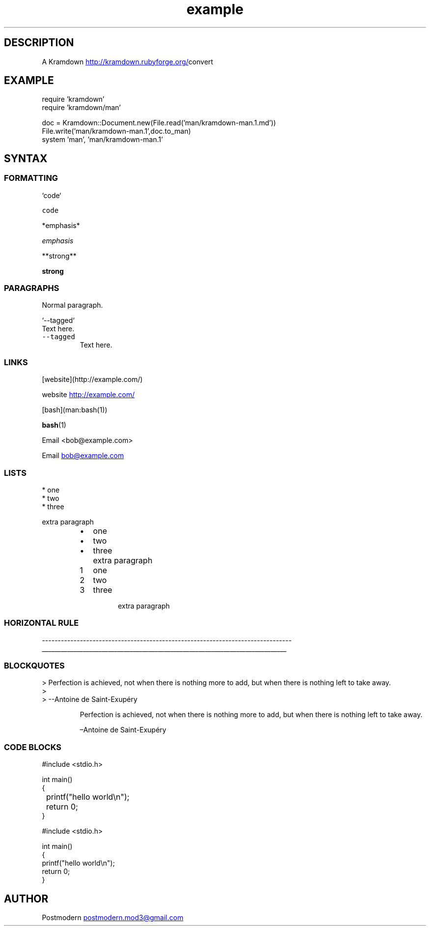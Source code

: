 .\" Generated by kramdown-man 0.1.0
.\" https://github.com/postmodern/kramdown-roff#readme
.TH example 1 "April 2013" Example "User Manuals"
.LP
.SH DESCRIPTION
.LP
.PP
A Kramdown
.UR http://kramdown.rubyforge.org/
.UE convert for converting Markdown files into man pages.
.LP
.SH EXAMPLE
.LP
.nf
require 'kramdown'
require 'kramdown/man'

doc = Kramdown::Document.new(File.read('man/kramdown\-man.1.md'))
File.write('man/kramdown\-man.1',doc.to_man)
system 'man', 'man/kramdown\-man.1'

.fi
.LP
.SH SYNTAX
.LP
.SS FORMATTING
.LP
.nf
`code`

.fi
.LP
.PP
\fB\fCcode\fR
.LP
.nf
*emphasis*

.fi
.LP
.PP
\fIemphasis\fP
.LP
.nf
**strong**

.fi
.LP
.PP
\fBstrong\fP
.LP
.SS PARAGRAPHS
.LP
.PP
Normal paragraph.
.LP
.nf
`\-\-tagged`
  Text here.

.fi
.LP
.TP
\fB\fC--tagged\fR
Text here.
.LP
.SS LINKS
.LP
.nf
[website](http://example.com/)

.fi
.LP
.PP
website
.UR http://example.com/
.UE
.LP
.nf
[bash](man:bash(1))

.fi
.LP
.PP
.BR bash (1)
.LP
.nf
Email <bob@example.com>

.fi
.LP
.PP
Email 
.MT bob@example.com
.ME
.LP
.SS LISTS
.LP
.nf
* one
* two
* three

  extra paragraph

.fi
.LP
.RS
.IP \(bu 2
one
.IP \(bu 2
two
.IP \(bu 2
three
.IP \( 2
extra paragraph
.RE
.LP
.nr step1 0 1
.RS
.IP \n+[step1]
one
.IP \n+[step1]
two
.IP \n+[step1]
three
.IP \n
extra paragraph
.RE
.LP
.SS HORIZONTAL RULE
.LP
.nf
\-\-\-\-\-\-\-\-\-\-\-\-\-\-\-\-\-\-\-\-\-\-\-\-\-\-\-\-\-\-\-\-\-\-\-\-\-\-\-\-\-\-\-\-\-\-\-\-\-\-\-\-\-\-\-\-\-\-\-\-\-\-\-\-\-\-\-\-\-\-\-\-\-\-\-\-\-\-\-

.fi
.LP
.ti 0
\l'\n(.lu'
.LP
.SS BLOCKQUOTES
.LP
.nf
> Perfection is achieved, not when there is nothing more to add, but when there is nothing left to take away.
>
> \-\-Antoine de Saint\-Exupéry

.fi
.LP
.PP
.RS
Perfection is achieved, not when there is nothing more to add, but when there is nothing left to take away.
.LP
–Antoine de Saint\-Exupéry
.RE
.LP
.SS CODE BLOCKS
.LP
.nf
    #include <stdio.h>

    int main()
    {
	    printf("hello world\\n");
	    return 0;
    }

#include <stdio.h>

int main()
{
    printf("hello world\\n");
    return 0;
}

.fi
.LP
.SH AUTHOR
.LP
.PP
Postmodern 
.MT postmodern.mod3@gmail.com
.ME
.LP